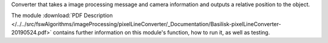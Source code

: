 
Converter that takes a image processing message and camera information and outputs a relative position to the object.

The module
:download:`PDF Description </../../src/fswAlgorithms/imageProcessing/pixelLineConverter/_Documentation/Basilisk-pixelLineConverter-20190524.pdf>`
contains further information on this module's function,
how to run it, as well as testing.
